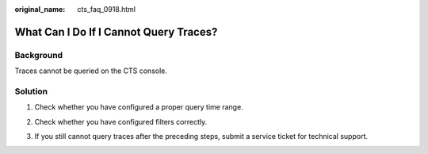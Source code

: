 :original_name: cts_faq_0918.html

.. _cts_faq_0918:

What Can I Do If I Cannot Query Traces?
=======================================

Background
----------

Traces cannot be queried on the CTS console.

Solution
--------

#. Check whether you have configured a proper query time range.

   |image1|

#. Check whether you have configured filters correctly.

   |image2|

#. If you still cannot query traces after the preceding steps, submit a service ticket for technical support.

.. |image1| image:: /_static/images/en-us_image_0000001187240748.png
.. |image2| image:: /_static/images/en-us_image_0000001187401518.png
